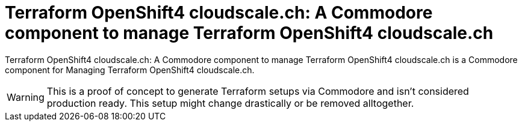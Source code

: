 = Terraform OpenShift4 cloudscale.ch: A Commodore component to manage Terraform OpenShift4 cloudscale.ch

{doctitle} is a Commodore component for Managing Terraform OpenShift4 cloudscale.ch.

[WARNING]
This is a proof of concept to generate Terraform setups via Commodore and isn't considered production ready.
This setup might change drastically or be removed alltogether.
